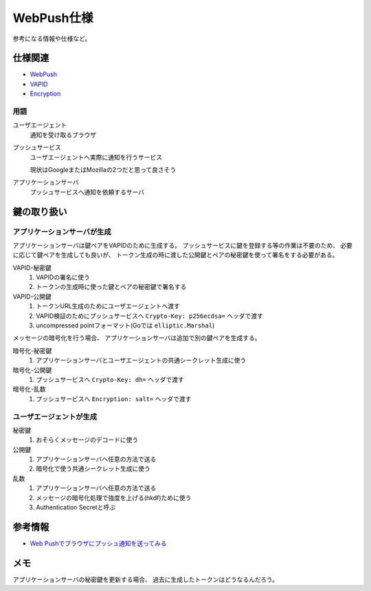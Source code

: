 ===========
WebPush仕様
===========

参考になる情報や仕様など。

仕様関連
========

* `WebPush <https://tools.ietf.org/html/rfc8030>`_
* `VAPID <https://tools.ietf.org/html/draft-ietf-webpush-vapid-04>`_
* `Encryption <https://tools.ietf.org/html/draft-ietf-webpush-encryption-09>`_

用語
----

ユーザエージェント
  通知を受け取るブラウザ

プッシュサービス
  ユーザエージェントへ実際に通知を行うサービス

  現状はGoogleまたはMozillaの2つだと思って良さそう

アプリケーションサーバ
  プッシュサービスへ通知を依頼するサーバ

鍵の取り扱い
============

アプリケーションサーバが生成
----------------------------

アプリケーションサーバは鍵ペアをVAPIDのために生成する。
プッシュサービスに鍵を登録する等の作業は不要のため、
必要に応じて鍵ペアを生成しても良いが、
トークン生成の時に渡した公開鍵とペアの秘密鍵を使って署名をする必要がある。

VAPID-秘密鍵
  1. VAPIDの署名に使う
  2. トークンの生成時に使った鍵とペアの秘密鍵で署名する

VAPID-公開鍵
  1. トークンURL生成のためにユーザエージェントへ渡す
  2. VAPID検証のためにプッシュサービスへ ``Crypto-Key: p256ecdsa=`` ヘッダで渡す
  3. uncompressed pointフォーマット(Goでは ``elliptic.Marshal``)

メッセージの暗号化を行う場合、
アプリケーションサーバは追加で別の鍵ペアを生成する。

暗号化-秘密鍵
  1. アプリケーションサーバとユーザエージェントの共通シークレット生成に使う

暗号化-公開鍵
  1. プッシュサービスへ ``Crypto-Key: dh=`` ヘッダで渡す

暗号化-乱数
  1. プッシュサービスへ ``Encryption: salt=`` ヘッダで渡す

ユーザエージェントが生成
------------------------

秘密鍵
  1. おそらくメッセージのデコードに使う

公開鍵
  1. アプリケーションサーバへ任意の方法で送る
  2. 暗号化で使う共通シークレット生成に使う

乱数
  1. アプリケーションサーバへ任意の方法で送る
  2. メッセージの暗号化処理で強度を上げる(hkdf)ために使う
  3. Authentication Secretと呼ぶ

参考情報
========

* `Web Pushでブラウザにプッシュ通知を送ってみる <https://qiita.com/tomoyukilabs/items/217915676603fda73b0a>`_

メモ
====

アプリケーションサーバの秘密鍵を更新する場合、
過去に生成したトークンはどうなるんだろう。
